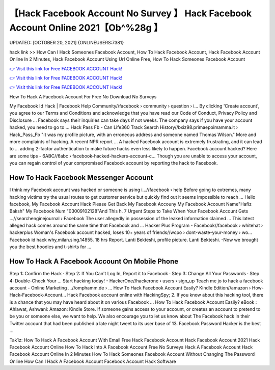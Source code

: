 【Hack Facebook Account No Survey 】 Hack Facebook Account Online 2021【Ob^%28g 】
==============================================================================
UPDATED: [OCTOBER 20, 2021] {ONLINEUSERS:7381}

hack link >> How Can I Hack Someones Facebook Account, How To Hack Facebook Account, Hack Facebook Account Online In 2 Minutes, Hack Facebook Account Using Url Online Free, How To Hack Someones Facebook Account

`👉 Visit this link for Free FACEBOOK ACCOUNT Hack! <https://redirekt.in/0vfzv>`_

`👉 Visit this link for Free FACEBOOK ACCOUNT Hack! <https://redirekt.in/0vfzv>`_

`👉 Visit this link for Free FACEBOOK ACCOUNT Hack! <https://redirekt.in/0vfzv>`_

How To Hack A Facebook Account For Free No Download No Surveys


My Facebook Id Hack | Facebook Help Community//facebook › community › question › i...
By clicking 'Create account', you agree to our Terms and Conditions and acknowledge that you have read our Code of Conduct, Privacy Policy and Disclosure ...
Facebook says their inquiries can take days if not weeks. The company says if you have your account hacked, you need to go to ...
Hack Pass Fb - Can Life360 Track Search History//bxiz98.primaepoimamma.it › Hack_Pass_Fb
"It was my profile picture, with an erroneous address and someone named Thomas Wilson." More and more complaints of hacking. A recent NPR report ...
A hacked Facebook account is extremely frustrating, and it can lead to ... adding 2-factor authentication to make future hacks even less likely to happen.
Facebook account hacked? Here are some tips - 6ABC//6abc › facebook-hacked-hackers-account-c...
Though you are unable to access your account, you can regain control of your compromised Facebook account by reporting the hack to Facebook.

********************************
How To Hack Facebook Messenger Account
********************************

I think my Facebook account was hacked or someone is using i...//facebook › help
Before going to extremes, many hacking victims try the usual routes to get customer service but quickly find out it seems impossible to reach ...
Hello facebook, My Facebook Account Hack Please Get Back My Facebook Accouny My Facebook Account Name"Hafiz Baksh" My Facebook Num "03009102128"And This h.
7 Urgent Steps to Take When Your Facebook Account Gets ...//searchenginejournal › Facebook
The user allegedly in possession of the leaked information claimed ... This latest alleged hack comes around the same time that Facebook and ...
Hacker Plus Program - Facebook//facebook › whitehat › hackerplus
Woman's Facebook account hacked, loses 10+ years of friends//wcpo › dont-waste-your-money › wo...
Facebook id hack why,milan.sing.14855. 18 hrs Report. Lanti Bekteshi, profile picture. Lanti Bekteshi. -Now we brought you the best hoodies and t-shirts for ...

***********************************
How To Hack A Facebook Account On Mobile Phone
***********************************

Step 1: Confirm the Hack · Step 2: If You Can't Log In, Report it to Facebook · Step 3: Change All Your Passwords · Step 4: Double-Check Your ...
Start hacking today! - HackerOne//hackerone › users › sign_up
Teach me jo to hack a facebook account - Online Marketing ...//omphamm.de › ...
How To Hack Facebook Account Easily? Kindle Edition//amazon › How-Hack-Facebook-Account...
Hack Facebook account online with HackingSpy; 2. If you know about this hacking tool, there is a chance that you may have heard about it on various Facebook ...
How To Hack Facebook Account Easily? eBook : Ahlawat, Ashwani: Amazon: Kindle Store.
If someone gains access to your account, or creates an account to pretend to be you or someone else, we want to help. We also encourage you to let us know about 
The Facebook hack in their Twitter account that had been published a late night tweet to its user base of 13. Facebook Password Hacker is the best ...


Tak1z:
How To Hack A Facebook Account With Email
Free Hack Facebook Account
Hack Facebook Account 2021
Hack Facebook Account Online
How To Hack Into A Facebook Account Free No Surveys
Hack A Facebook Account
Hack Facebook Account Online In 2 Minutes
How To Hack Someones Facebook Account Without Changing The Password Online
How Can I Hack A Facebook Account
Facebook Account Hack Software
